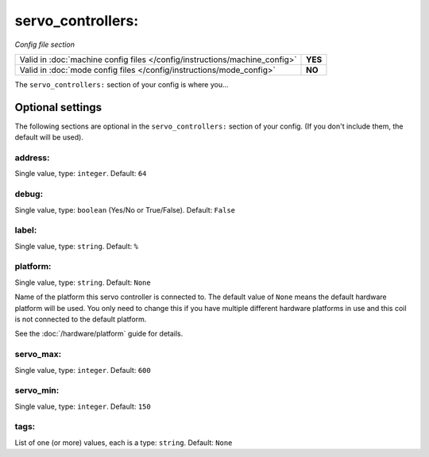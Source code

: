 servo_controllers:
==================

*Config file section*

+----------------------------------------------------------------------------+---------+
| Valid in :doc:`machine config files </config/instructions/machine_config>` | **YES** |
+----------------------------------------------------------------------------+---------+
| Valid in :doc:`mode config files </config/instructions/mode_config>`       | **NO**  |
+----------------------------------------------------------------------------+---------+

.. overview

The ``servo_controllers:`` section of your config is where you...

.. todo::
   :doc:`/about/help_us_to_write_it`

Optional settings
-----------------

The following sections are optional in the ``servo_controllers:`` section of your config. (If you don't include them, the default will be used).

address:
~~~~~~~~
Single value, type: ``integer``. Default: ``64``

.. todo::
   :doc:`/about/help_us_to_write_it`

debug:
~~~~~~
Single value, type: ``boolean`` (Yes/No or True/False). Default: ``False``

.. todo::
   :doc:`/about/help_us_to_write_it`

label:
~~~~~~
Single value, type: ``string``. Default: ``%``

.. todo::
   :doc:`/about/help_us_to_write_it`

platform:
~~~~~~~~~
Single value, type: ``string``. Default: ``None``

Name of the platform this servo controller is connected to. The default value of ``None`` means the
default hardware platform will be used. You only need to change this if you have
multiple different hardware platforms in use and this coil is not connected
to the default platform.

See the :doc:`/hardware/platform` guide for details.

servo_max:
~~~~~~~~~~
Single value, type: ``integer``. Default: ``600``

.. todo::
   :doc:`/about/help_us_to_write_it`

servo_min:
~~~~~~~~~~
Single value, type: ``integer``. Default: ``150``

.. todo::
   :doc:`/about/help_us_to_write_it`

tags:
~~~~~
List of one (or more) values, each is a type: ``string``. Default: ``None``

.. todo::
   :doc:`/about/help_us_to_write_it`

